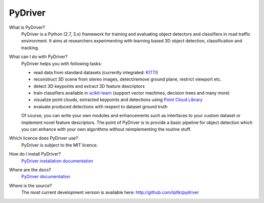 PyDriver
========

.. image:: doc/_images/000019_front.png

What is PyDriver?
  PyDriver is a Python (2.7, 3.x) framework for training and evaluating object detectors
  and classifiers in road traffic environment. It aims at researchers experimenting
  with learning based 3D object detection, classification and tracking.

What can I do with PyDriver?
  PyDriver helps you with following tasks:

  - read data from standard datasets (currently integrated: `KITTI <http://www.cvlibs.net/datasets/kitti/>`_)
  - reconstruct 3D scene from stereo images, detect/remove ground plane, restrict viewport etc.
  - detect 3D keypoints and extract 3D feature descriptors
  - train classifiers available in `scikit-learn <http://scikit-learn.org/>`_ (support vector machines, decision trees and many more)
  - visualize point clouds, extracted keypoints and detections using `Point Cloud Library <http://pointclouds.org/>`_
  - evaluate produced detections with respect to dataset ground truth

  Of course, you can write your own modules and enhancements such as interfaces to
  your custom dataset or implement novel feature descriptors. The point of PyDriver
  is to provide a basic pipeline for object detection which you can enhance with your
  own algorithms without reimplementing the routine stuff.

Which licence does PyDriver use?
  PyDriver is subject to the MIT licence.

How do I install PyDriver?
  `PyDriver installation documentation <http://lpltk.github.io/pydriver/installation.html>`_

Where are the docs?
  `PyDriver documentation <http://lpltk.github.io/pydriver/>`_

Where is the source?
  The most current development version is available here: http://github.com/lpltk/pydriver
